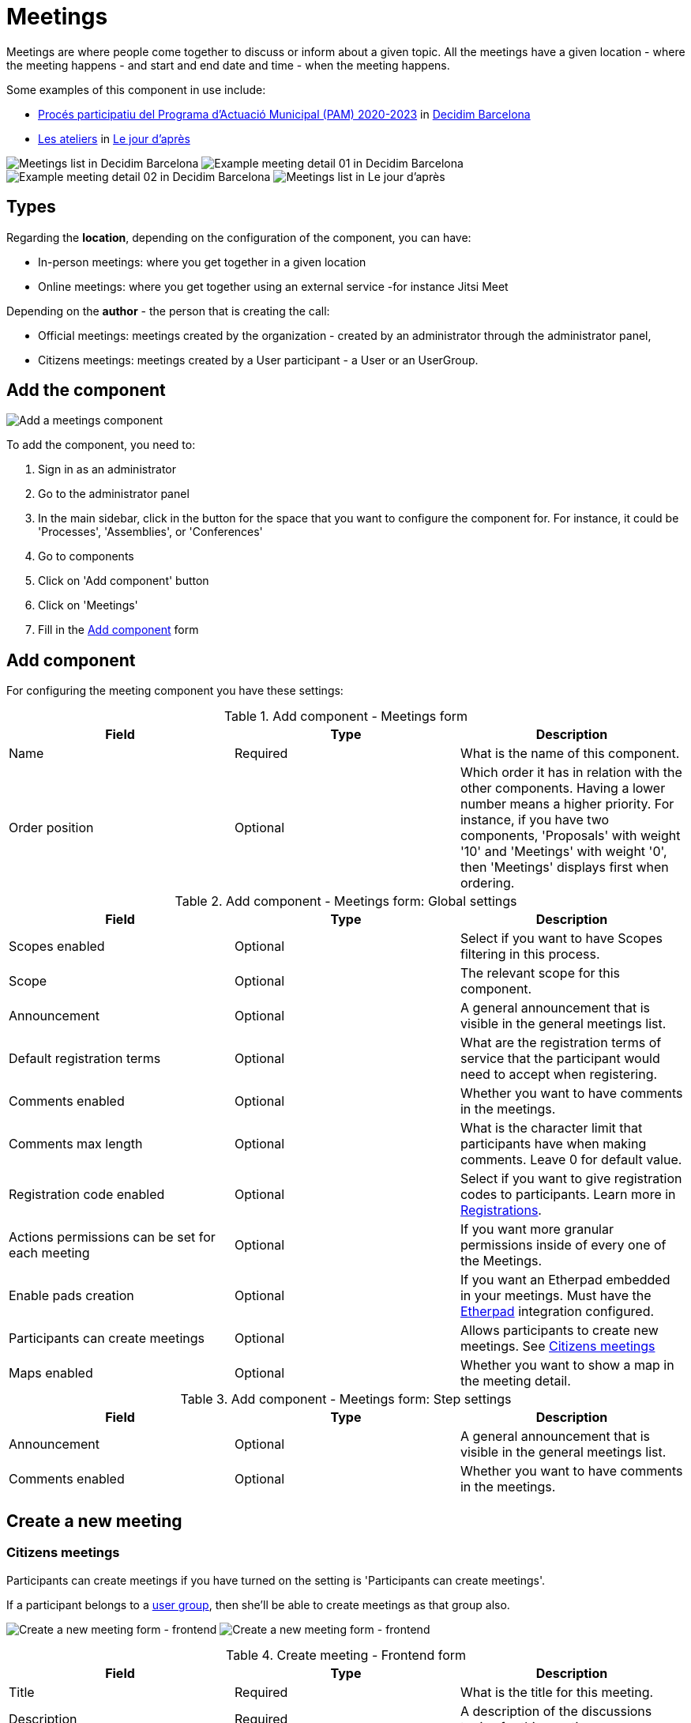 = Meetings

Meetings are where people come together to discuss or inform about a given topic. All the meetings have a given location
- where the meeting happens - and start and end date and time - when the meeting happens.

Some examples of this component in use include:

pass:[<!-- vale Vale.Spelling = NO -->]

// The non-English text here throws a spelling error, so turning off Vale for this section.

* https://www.decidim.barcelona/processes/PAM2020/f/3734/[Procés participatiu del Programa d'Actuació Municipal (PAM) 2020-2023]
in https://www.decidim.barcelona/[Decidim Barcelona]
* https://lejourdapres.parlement-ouvert.fr/processes/ateliers/f/14/[Les ateliers] in https://lejourdapres.parlement-ouvert.fr/[Le jour d'après]

pass:[<!-- vale Vale.Spelling = YES -->]

image:components/meetings/example01.png[Meetings list in Decidim Barcelona]
image:components/meetings/example02.png[Example meeting detail 01 in Decidim Barcelona]
image:components/meetings/example03.png[Example meeting detail 02 in Decidim Barcelona]
image:components/meetings/example04.png[Meetings list in Le jour d'après]

== Types

Regarding the *location*, depending on the configuration of the component, you can have:

* In-person meetings: where you get together in a given location
* Online meetings: where you get together using an external service -for instance Jitsi Meet

Depending on the *author* - the person that is creating the call:

* Official meetings: meetings created by the organization - created by an administrator through the administrator panel,
* Citizens meetings: meetings created by a User participant - a User or an UserGroup.

== Add the component

image:components/meetings/component.png[Add a meetings component]

To add the component, you need to:

. Sign in as an administrator
. Go to the administrator panel
. In the main sidebar, click in the button for the space that you want to configure the component for.
For instance, it could be 'Processes', 'Assemblies', or 'Conferences'
. Go to components
. Click on 'Add component' button
. Click on 'Meetings'
. Fill in the xref:_add_component[Add component] form

== Add component

For configuring the meeting component you have these settings:

.Add component - Meetings form
|===
|Field |Type |Description

|Name
|Required
|What is the name of this component.

|Order position
|Optional
|Which order it has in relation with the other components. Having a lower number means a higher priority. For instance,
if you have two components, 'Proposals' with weight '10' and 'Meetings' with weight '0', then 'Meetings' displays first when ordering.

|===

.Add component - Meetings form: Global settings
|===
|Field |Type |Description

|Scopes enabled
|Optional
|Select if you want to have Scopes filtering in this process.

|Scope
|Optional
|The relevant scope for this component.

|Announcement
|Optional
|A general announcement that is visible in the general meetings list.

|Default registration terms
|Optional
|What are the registration terms of service that the participant would need to accept when registering.

|Comments enabled
|Optional
|Whether you want to have comments in the meetings.

|Comments max length
|Optional
|What is the character limit that participants have when making comments. Leave 0 for default value.

|Registration code enabled
|Optional
|Select if you want to give registration codes to participants. Learn more in xref:components/meetings/registrations.adoc[Registrations].

pass:[<!-- vale Google.Passive = NO -->]

// There are some grammatical issues here in the core strings, so we turn off the vale alerts here until they are fixed.

|Actions permissions can be set for each meeting
|Optional
|If you want more granular permissions inside of every one of the Meetings.

pass:[<!-- vale Google.Passive = YES -->]

|Enable pads creation
|Optional
|If you want an Etherpad embedded in your meetings. Must have the xref:services:etherpad.adoc[Etherpad] integration configured.

|Participants can create meetings
|Optional
|Allows participants to create new meetings. See xref:_citizens_meetings[Citizens meetings]

|Maps enabled
|Optional
|Whether you want to show a map in the meeting detail.

|===

.Add component - Meetings form: Step settings
|===
|Field |Type |Description

|Announcement
|Optional
|A general announcement that is visible in the general meetings list.

|Comments enabled
|Optional
|Whether you want to have comments in the meetings.

|===

== Create a new meeting

=== Citizens meetings

Participants can create meetings if you have turned on the setting is 'Participants can create meetings'.

If a participant belongs to a xref:admin:participants/groups.adoc[user group], then she'll be able to create meetings as that group also.

image:components/meetings/new_meeting_form_frontend01.png[Create a new meeting form - frontend]
image:components/meetings/new_meeting_form_frontend02.png[Create a new meeting form - frontend]

.Create meeting - Frontend form
|===
|Field |Type |Description

|Title
|Required
|What is the title for this meeting.

|Description
|Required
|A description of the discussions topics for this meeting.

|Type
|Required
|Choose one option between 'In person', 'Online' or 'Hybrid'.

|Address
|Required if meeting type is 'In person' or 'Hybrid'
|Address: used by Geo-coder to find the location.

|Location
|Required
|Location: message directed to the users implying the spot to meet at.

|Location hints
|Optional
|Location hints: additional info. Example: the floor of the building.

|Online meeting URL
|Optional
|The URL to access the meeting.

|Show embedded iframe for this URL
|Optional
|Whether or not embed the iframe for this video conference URL. Only a few services allow embedding, including YouTube, Twitch.

|Start Time
|Required
|Which day and time the meeting starts. Expected format: dd/mm/yyyy hh:ii.

|End Time
|Required
|Which day and time the meeting ends. Expected format: dd/mm/yyyy hh:ii.

|Category
|Optional
|The relevant category for the meeting. Used for filtering in the meetings list.

pass:[<!-- vale alex.Ablist = NO -->]
pass:[<!-- vale Google.WordList = NO -->]

// There are some grammatical issues here in the core strings, so we turn off the vale alerts here until they are fixed.

|Registration type
|Required
|Choose one option between 'Registration disabled', 'On this platform', or 'On a different platform'.

pass:[<!-- vale alex.Ablist = YES -->]
pass:[<!-- vale Google.WordList = YES -->]

|Available slots for this meeting
|Required if 'Registration type' is 'On this platform'
|How many slots are available for this meeting? Leave it to 0 if you have unlimited slots available.

|Registration terms
|Required if 'Registration type' is 'On this platform'
|What terms of services participants need to accept to register or join the meeting. Specific to 'Citizens meetings'.

|Registration URL
|Required if 'Registration type' is 'On a different platform'
|Must be an URL. Link to go on the external service that you are using for registrations.

|Create meeting as
|Required if the participant belongs to a group
|With which identity she wants to create this meeting: as her user or as a group that she's representing?

|===

After creating the meeting, participants can also edit and xref:components/meetings/close.adoc[close] it.

=== Official meetings

image:components/meetings/new_meeting_form_backend.png[Create a new meeting form - back end]

.Create meeting - Backend form
|===
|Field |Type |Description

|Title
|Required
|What is the title for this meeting.

|Description
|Required
|A description of the discussion topics for this meeting.

|Type
|Required
|Choose one option between 'In person', 'Online' or 'Hybrid'

|Address
|Required if meeting type is 'In person' or 'Hybrid'
|Address: used by Geo-coder to find the location

|Location
|Required
|Location: message directed to the users implying the spot to meet at

|Location hints
|Optional
|Location hints: additional info. Example: the floor of the building

|Online meeting URL
|Optional
|The URL for the meeting.

|Show embedded iframe for this URL
|Optional
|Whether or not embed the iframe for this video conference URL. Only a few services allow embedding including YouTube, Twitch.

|Start Time
|Required
|Which day and time the meeting starts. Expected format: dd/mm/yyyy hh:ii

|End Time
|Required
|Which day and time the meeting ends. Expected format: dd/mm/yyyy hh:ii

|Category
|Optional
|The relevant category for the meeting. Used for filtering in the meetings list.

pass:[<!-- vale alex.Ablist = NO -->]
pass:[<!-- vale Google.WordList = NO -->]

// There are some grammatical issues here in the core strings, so we turn off the vale alerts here until they are fixed.

|Registration type
|Required
|Choose one option between 'Registration disabled', 'On this platform', or 'On a different platform'

pass:[<!-- vale alex.Ablist = YES -->]
pass:[<!-- vale Google.WordList = YES -->]

|Available slots for this meeting
|Required if 'Registration type' is 'On this platform'
|How many slots are available for this meeting? Leave it to 0 if you have unlimited slots available

|Registration URL
|Required if 'Registration type' is 'On a different platform'
|Must be an URL. Link to go on the external service that you are using for registrations.

|Private meeting
|Optional
|Select if the meeting should not be visible for all the visitors. Specific to 'Official meetings'.

|Transparent
|Optional
|Related to 'Private meeting', select if the meeting should be visible for all the visitors but they should not be able to
participate in the meeting. Specific to 'Official meetings'.

|Customize registration email
|Optional
|Whether you want to add a message in the registration email. Specific to 'Official meetings'.

|Registration email custom content
|Required if you selected 'Customize registration email'.
|The content of the customized email. This text appears in the middle of the registration confirmation email, just
after the registration code. Specific to 'Official meetings'.

|===

You can also define *Services* inside of a Meeting. These are metadata that allows to communicate, for instance, if there's
a place for children, deaf assistance, translations, etc. You can have multiple services inside of a meeting.

.Create meeting - Services
|===
|Field |Type |Description

|Title
|Required
|Title of the service.

|Description
|Optional
|Description of the service.

|===

== Actions

=== Citizens meetings

.Actions - Citizens meetings
|===
|Icon |Name |Definition

|image:action_preview.png[Preview icon]
|Preview
|To preview the display in the front end for participants.

|image:action_permissions.png[Permissions icon]
|Permissions
|To handle the permissions of this meeting, depending on the verification a participant has. Allows an administrator to configure
who can *Join* a meeting.

|===

=== Official meetings

.Actions - Official meetings
|===
|Icon |Name |Definition

|image:action_publish.png[Publish icon]
|Publish
|To show the meeting publicly.

|image:action_publish.png[Un-publish icon]
|Un-publish
|To not show the meeting publicly.

|image:action_preview.png[Preview icon]
|Preview
|To see the display in the front end to participants.

|image:action_duplicate.png[Duplicate icon]
|Duplicate
|Allows an administrator to duplicate a meeting.

|image:action_registrations.png[Registrations icon]
|xref:admin:components/meetings/registrations.adoc[Registrations]
|Allows you to define who can register for attending to the meeting.

|image:action_edit.png[Edit icon]
|Edit
|Edit form for a Meeting. It is the same form as 'Create a new meeting'.

|image:action_agenda.png[Agenda icon]
|xref:admin:components/meetings/agenda.adoc[Agenda]
|To add the discussion topics for the meeting.

|image:action_list.png[Poll icon]
|xref:admin:components/meetings/polls.adoc[Polls]
|To manage the polls for this online meeting.

|image:action_close.png[Close icon]
|xref:admin:components/meetings/close.adoc[Close]
|Allows an administrator to Close the meeting and add extra information.

|image:action_folder.png[Folders icon]
|Folders
|For organizing Attachments.

|image:action_attachments.png[Attachments icon]
|Attachments
|Documents related to the meeting.

|image:action_permissions.png[Permissions icon]
|Permissions
|To handle the permissions of this meeting, depending on the verification a participant has. Allows an admin to configure
who can *Join* a meeting.

|image:action_delete.png[Delete icon]
|Delete
|To delete this meeting.

|===

== Meetings features

There are different kinds of features that you can turn on in meetings, such as:

* xref:admin:components/meetings/registrations.adoc[Registrations]: for managing how participants can register to attend the meeting.
* xref:admin:components/meetings/agenda.adoc[Agenda]: for seeing the discussion topics from the meeting by duration in minutes.
* xref:admin:components/meetings/polls.adoc[Polls]: for quick voting during an online meeting.
* xref:admin:components/meetings/close.adoc[Close]: for adding the final report on the discussion topics from the meeting.

== Online meetings

Depending on the current date and time, and the configuration of the meeting, there could be different messages displayed to the participants.

. If the 'Online meeting URL' is not set, a message displays that says 'Link available soon'
image:components/meetings/online_meeting_available_soon.png[Online meeting available soon]
pass:[<!-- vale Google.Will = NO -->]
// There are some grammatical issues here in the core strings, so we turn off the vale alerts here until they are fixed.
. If you have set the 'Online meeting URL', and the date/time is within a few minutes of the meeting start time, the message displays "The link to join
the meeting will be available a few minutes before it starts"

pass:[<!-- vale Google.Will = YES -->]
image:components/meetings/online_meeting_available_before.png[Online meeting available before it starts]
. If you have set the 'Online meeting URL', and the start time of the meeting has arrived, then a message displays that says
that 'the meeting is happening right now', with a link to join the meeting.
image:components/meetings/online_meeting_happening.png[Online meeting available before it starts]
